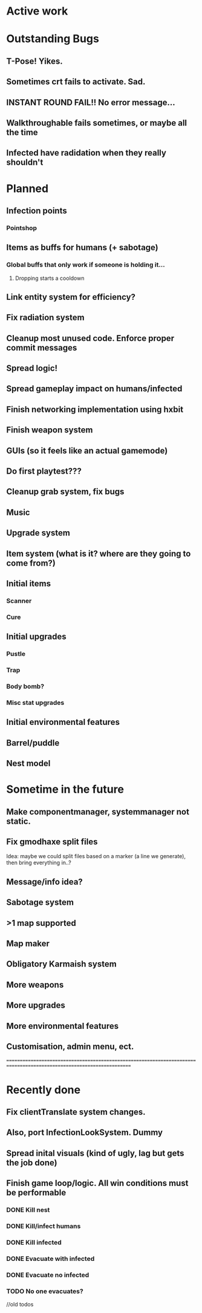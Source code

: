 * Active work



* Outstanding Bugs

** T-Pose! Yikes.
** Sometimes crt fails to activate. Sad.
** INSTANT ROUND FAIL!! No error message...

** Walkthroughable fails sometimes, or maybe all the time
** Infected have radidation when they really shouldn't

* Planned

** Infection points
*** Pointshop

** Items as buffs for humans (+ sabotage)
*** Global buffs that only work if someone is holding it...
**** Dropping starts a cooldown

** Link entity system for efficiency?

** Fix radiation system

** Cleanup most unused code. Enforce proper commit messages

** Spread logic!
** Spread gameplay impact on humans/infected

** Finish networking implementation using hxbit

** Finish weapon system

** GUIs (so it feels like an actual gamemode)
** Do first playtest???
** Cleanup grab system, fix bugs
** Music
** Upgrade system
** Item system (what is it? where are they going to come from?)

** Initial items
*** Scanner
*** Cure
** Initial upgrades
*** Pustle
*** Trap
*** Body bomb?
*** Misc stat upgrades
** Initial environmental features
** Barrel/puddle

** Nest model

* Sometime in the future


** Make componentmanager, systemmanager not static.
** Fix gmodhaxe split files
   Idea: maybe we could split files based on a marker (a line we generate), then bring everything in..?
** Message/info idea?
** Sabotage system
** >1 map supported
** Map maker
** Obligatory Karmaish system
** More weapons
** More upgrades
** More environmental features
** Customisation, admin menu, ect.

======================================================================================================================
* Recently done
** Fix clientTranslate system changes.
** Also, port InfectionLookSystem. Dummy

** Spread inital visuals (kind of ugly, lag but gets the job done)

** Finish game loop/logic. All win conditions must be performable
*** DONE Kill nest
*** DONE Kill/infect humans
*** DONE Kill infected
*** DONE Evacuate with infected
*** DONE Evacuate no infected
*** TODO No one evacuates?

//old todos
